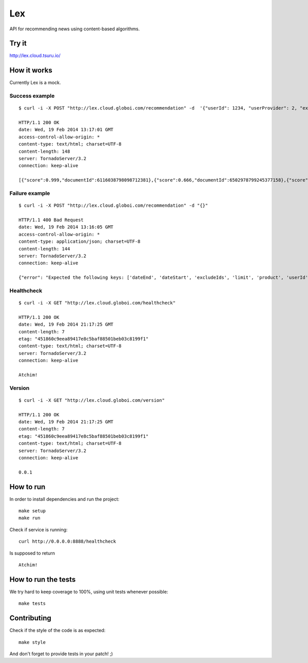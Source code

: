 Lex
===

API for recommending news using content-based algorithms.


Try it
------

http://lex.cloud.tsuru.io/


How it works
------------

Currently Lex is a mock.


Success example
...............

::

    $ curl -i -X POST "http://lex.cloud.globoi.com/recommendation" -d  '{"userId": 1234, "userProvider": 2, "excludeIds": [123,5235,123], "dateStart": "1997-07-16T19:20:30.45+01:00", "dateEnd": "1997-07-16T19:20:30.45+01:00", "product":  "mobile", "limit": 2}'

    HTTP/1.1 200 OK
    date: Wed, 19 Feb 2014 13:17:01 GMT
    access-control-allow-origin: *
    content-type: text/html; charset=UTF-8
    content-length: 148
    server: TornadoServer/3.2
    connection: keep-alive

    [{"score":0.999,"documentId":6116038798098712381},{"score":0.666,"documentId":6502978799245377158},{"score":0.333,"documentId":5412347350701788586}]


Failure example
...............

::

    $ curl -i -X POST "http://lex.cloud.globoi.com/recommendation" -d "{}"

    HTTP/1.1 400 Bad Request
    date: Wed, 19 Feb 2014 13:16:05 GMT
    access-control-allow-origin: *
    content-type: application/json; charset=UTF-8
    content-length: 144
    server: TornadoServer/3.2
    connection: keep-alive

    {"error": "Expected the following keys: ['dateEnd', 'dateStart', 'excludeIds', 'limit', 'product', 'userId', 'userProvider'], but received: []"}(venus3)tati@tuxy ~/semrec/venus (master)


Healthcheck
...........

::

    $ curl -i -X GET "http://lex.cloud.globoi.com/healthcheck"

    HTTP/1.1 200 OK
    date: Wed, 19 Feb 2014 21:17:25 GMT
    content-length: 7
    etag: "451860c9eea89417e8c5baf88501beb03c8199f1"
    content-type: text/html; charset=UTF-8
    server: TornadoServer/3.2
    connection: keep-alive

    Atchim!


Version
.......

::

    $ curl -i -X GET "http://lex.cloud.globoi.com/version"

    HTTP/1.1 200 OK
    date: Wed, 19 Feb 2014 21:17:25 GMT
    content-length: 7
    etag: "451860c9eea89417e8c5baf88501beb03c8199f1"
    content-type: text/html; charset=UTF-8
    server: TornadoServer/3.2
    connection: keep-alive

    0.0.1

How to run
----------

In order to install dependencies and run the project: ::

    make setup
    make run


Check if service is running: ::

    curl http://0.0.0.0:8888/healthcheck

Is supposed to return ::

    Atchim!


How to run the tests
--------------------

We try hard to keep coverage to 100%, using unit tests whenever possible: ::

    make tests


Contributing
------------

Check if the style of the code is as expected: ::

    make style

And don't forget to provide tests in your patch! ;)
